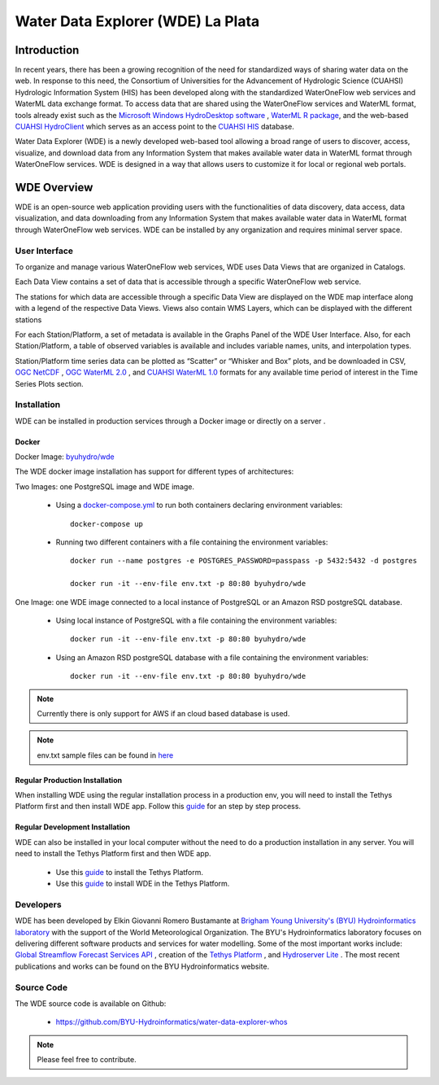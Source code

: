 ==================================
Water Data Explorer (WDE) La Plata
==================================

Introduction
************

In recent years, there has been a growing recognition of the need for standardized ways of sharing water data on the web.
In response to this need, the Consortium of Universities for the Advancement of Hydrologic Science (CUAHSI)
Hydrologic Information System (HIS) has been developed along with the standardized WaterOneFlow web services and WaterML
data exchange format. To access data that are shared using the WaterOneFlow services and WaterML format,
tools already exist such as the
`Microsoft Windows HydroDesktop software <https://www.sciencedirect.com/science/article/pii/S1364815212001053>`_ ,
`WaterML R package <https://github.com/jirikadlec2/waterml>`_, and the web-based `CUAHSI HydroClient <https://data.cuahsi.org/>`_ which serves as an access point to the `CUAHSI HIS <http://hiscentral.cuahsi.org/>`_ database.


Water Data Explorer (WDE) is a newly developed web-based tool allowing a broad range of users to discover, access, visualize, and download data from any Information System that makes available water data in WaterML format through WaterOneFlow services. WDE is designed in a way that allows users to customize it for local or regional web portals.


WDE Overview
************

WDE is an open-source web application providing users with the functionalities of data discovery, data access, data visualization, and data downloading from any Information System that makes available water data in WaterML format through WaterOneFlow web services. WDE  can be installed by any organization and requires minimal server space.

User Interface
--------------

To organize and manage various WaterOneFlow web services, WDE uses Data Views that are organized in Catalogs.


.. image:: images/1.1.png
   :width: 1000
   :align: center


Each Data View contains a set of data that is accessible through a specific WaterOneFlow web service.

The stations for which data are accessible through a specific Data View are displayed on the WDE map interface along with a legend of the respective Data Views. Views also contain WMS Layers, which can be displayed with the different stations


.. image:: images/1.2.png
   :width: 1000
   :align: center


For each Station/Platform, a set of metadata is available in the Graphs Panel of the WDE User Interface. Also, for each Station/Platform, a table of observed variables is available and includes variable names, units, and interpolation types.


.. image:: images/1.3.png
   :width: 1000
   :align: center


Station/Platform time series data can be plotted as “Scatter” or “Whisker and Box” plots, and be downloaded in CSV, `OGC NetCDF <https://www.ogc.org/standards/netcdf>`_ , `OGC WaterML 2.0 <https://www.ogc.org/standards/waterml>`_ , and `CUAHSI WaterML 1.0 <https://his.cuahsi.org/wofws.html>`_ formats for any available time period of interest in the Time Series Plots section.


.. image:: images/1.4.png
   :width: 1000
   :align: center


Installation
------------

WDE can be installed in production services through a Docker image or directly on a server .

Docker
~~~~~~
Docker Image: `byuhydro/wde <https://hub.docker.com/r/byuhydro/wde>`_

The WDE docker image installation has support for different types of architectures:

Two Images: one PostgreSQL image and WDE image.

  - Using a `docker-compose.yml <https://github.com/BYU-Hydroinformatics/water-data-explorer-whos/blob/inmet-WDE/docker_files/docker-compose.yml>`_ to run both containers declaring environment variables::

       docker-compose up

  - Running two different containers with a file containing the environment variables::

       docker run --name postgres -e POSTGRES_PASSWORD=passpass -p 5432:5432 -d postgres

       docker run -it --env-file env.txt -p 80:80 byuhydro/wde

One Image: one WDE image connected to a local instance of PostgreSQL or an Amazon RSD postgreSQL database.

  - Using local instance of PostgreSQL with a file containing the environment variables::

      docker run -it --env-file env.txt -p 80:80 byuhydro/wde

  - Using an Amazon RSD postgreSQL database with a file containing the environment variables::

      docker run -it --env-file env.txt -p 80:80 byuhydro/wde

.. note::
   Currently there is only support for AWS if an cloud based database is used.

.. note::
   env.txt sample files can be found in `here <https://github.com/BYU-Hydroinformatics/water-data-explorer-whos/tree/master/docker_files/helpful_files>`_

Regular Production Installation
~~~~~~~~~~~~~~~~~~~~~~~~~~~~~~~

When installing WDE using the regular installation process in a production env, you will need to install the Tethys Platform first and
then install WDE app. Follow this `guide <http://docs.tethysplatform.org/en/stable/installation/production.html>`_ for an
step by step process.

Regular Development Installation
~~~~~~~~~~~~~~~~~~~~~~~~~~~~~~~~

WDE can also be installed in your local computer without the need to do a production installation in any server. You will need
to install the Tethys Platform first and then WDE app.

  - Use this `guide <http://docs.tethysplatform.org/en/stable/installation.html>`_ to install the Tethys Platform.
  - Use this `guide <http://docs.tethysplatform.org/en/stable/installation/application.html>`_ to install WDE in the Tethys Platform.


Developers
----------

WDE has been developed by Elkin Giovanni Romero Bustamante
at `Brigham Young University's (BYU) Hydroinformatics laboratory <https://hydroinformatics.byu.edu/>`_
with the support of the World Meteorological Organization.
The BYU's Hydroinformatics laboratory focuses on delivering different software products and services for water modelling. Some of the most important works include:
`Global Streamflow Forecast Services API <https://hydroinformatics.byu.edu/global-streamflow-forecasts>`_ ,
creation of the `Tethys Platform <https://hydroinformatics.byu.edu/tethys-platform>`_ ,
and `Hydroserver Lite <http://128.187.106.131/Historical_Data_template.php>`_ . The most recent publications and works can be found on the BYU Hydroinformatics website.

Source Code
-----------

The WDE source code is available on Github:

  - https://github.com/BYU-Hydroinformatics/water-data-explorer-whos

.. note::
   Please feel free to contribute.
